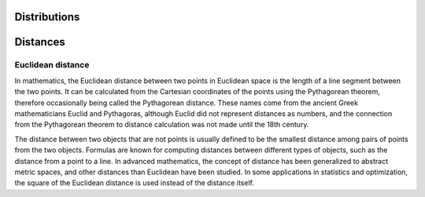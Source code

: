 
Distributions
=============

Distances
=========

Euclidean distance
------------------
In mathematics, the Euclidean distance between two points in Euclidean space is the length of a line segment between the two points. It can be calculated from the Cartesian coordinates of the points using the Pythagorean theorem, therefore occasionally being called the Pythagorean distance. These names come from the ancient Greek mathematicians Euclid and Pythagoras, although Euclid did not represent distances as numbers, and the connection from the Pythagorean theorem to distance calculation was not made until the 18th century.

The distance between two objects that are not points is usually defined to be the smallest distance among pairs of points from the two objects. Formulas are known for computing distances between different types of objects, such as the distance from a point to a line. In advanced mathematics, the concept of distance has been generalized to abstract metric spaces, and other distances than Euclidean have been studied. In some applications in statistics and optimization, the square of the Euclidean distance is used instead of the distance itself.

